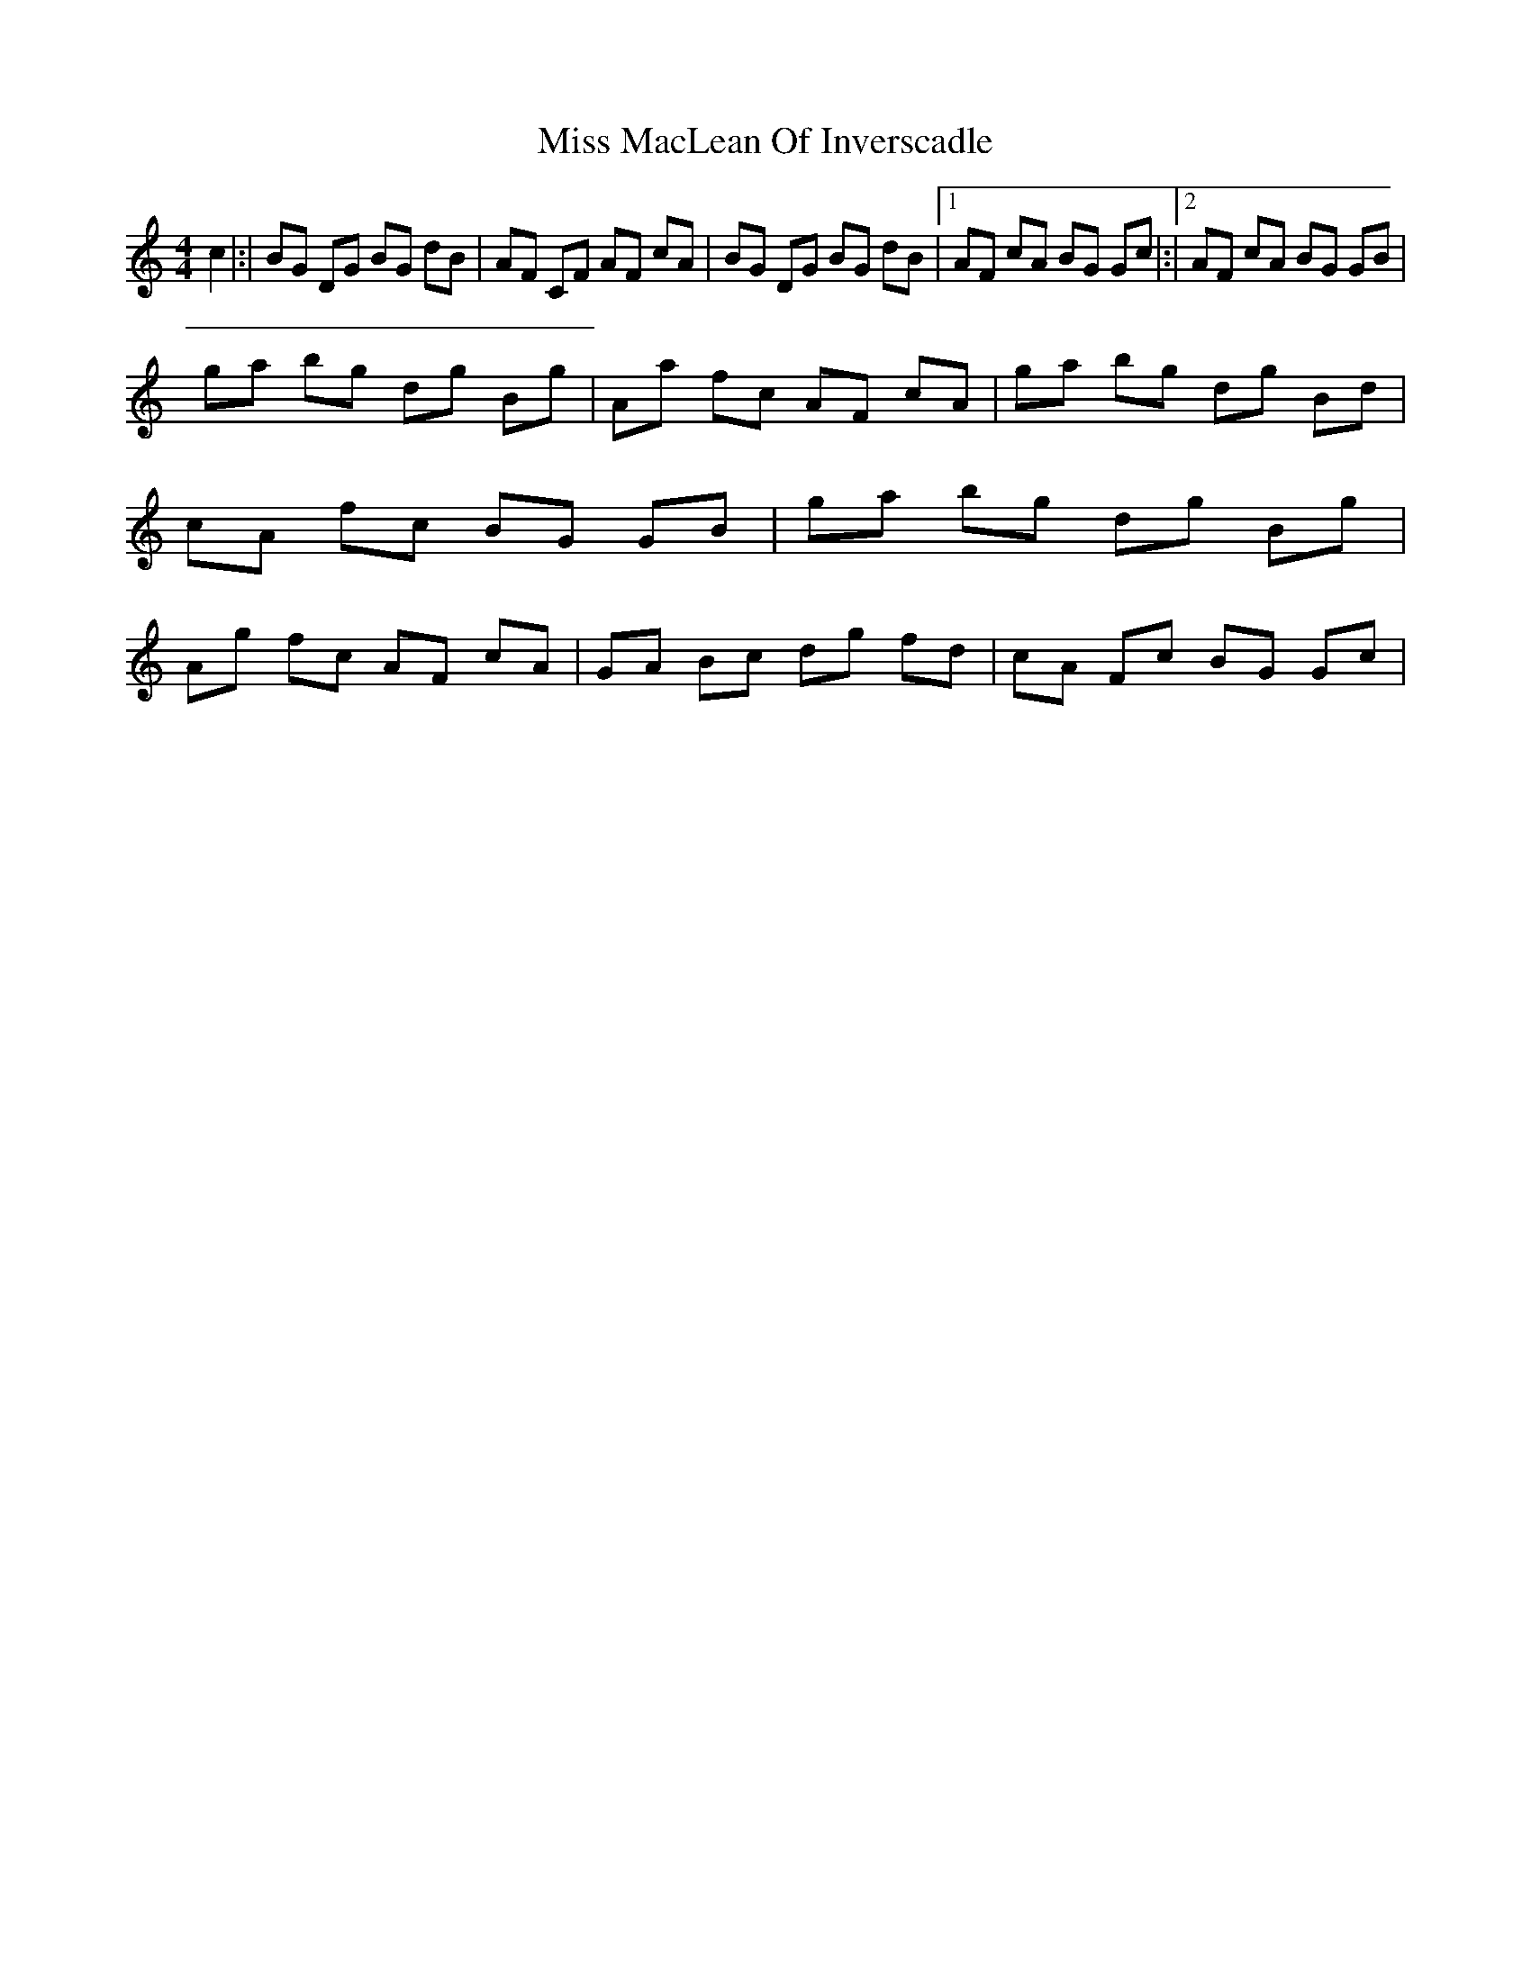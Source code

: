 X: 1
T: Miss MacLean Of Inverscadle
Z: Daniel Parker
S: https://thesession.org/tunes/16222#setting30659
R: reel
M: 4/4
L: 1/8
K: Gmix
c2|:|BG DG BG dB|AF CF AF cA|BG DG BG dB|[1 AF cA BG Gc|:|[2 AF cA BG GB|
ga bg dg Bg|Aa fc AF cA|ga bg dg Bd|cA fc BG GB|ga bg dg Bg|Ag fc AF cA|GA Bc dg fd|cA Fc BG Gc|
